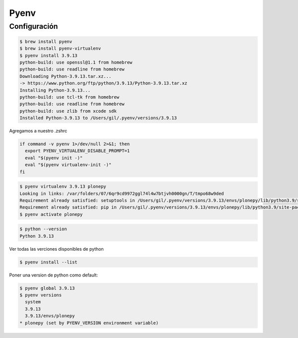 Pyenv
=====

Configuración
~~~~~~~~~~~~~

.. code-block:: shell

    $ brew install pyenv
    $ brew install pyenv-virtualenv
    $ pyenv install 3.9.13
    python-build: use openssl@1.1 from homebrew
    python-build: use readline from homebrew
    Downloading Python-3.9.13.tar.xz...
    -> https://www.python.org/ftp/python/3.9.13/Python-3.9.13.tar.xz
    Installing Python-3.9.13...
    python-build: use tcl-tk from homebrew
    python-build: use readline from homebrew
    python-build: use zlib from xcode sdk
    Installed Python-3.9.13 to /Users/gil/.pyenv/versions/3.9.13

Agregamos a nuestro .zshrc

.. code-block:: shell

    if command -v pyenv 1>/dev/null 2>&1; then
      export PYENV_VIRTUALENV_DISABLE_PROMPT=1
      eval "$(pyenv init -)"
      eval "$(pyenv virtualenv-init -)"
    fi

.. code-block:: shell

    $ pyenv virtualenv 3.9.13 plonepy
    Looking in links: /var/folders/07/6qr9cd9972ggl74l4w7btjvh0000gn/T/tmpo68w9ded
    Requirement already satisfied: setuptools in /Users/gil/.pyenv/versions/3.9.13/envs/plonepy/lib/python3.9/site-packages (58.1.0)
    Requirement already satisfied: pip in /Users/gil/.pyenv/versions/3.9.13/envs/plonepy/lib/python3.9/site-packages (22.0.4)
    $ pyenv activate plonepy

.. code-block:: shell

    $ python --version
    Python 3.9.13

Ver todas las verciones disponibles de python

.. code-block:: shell

    $ pyenv install --list


Poner una version de python como default:

.. code-block:: shell

    $ pyenv global 3.9.13
    $ pyenv versions
      system
      3.9.13
      3.9.13/envs/plonepy
    * plonepy (set by PYENV_VERSION environment variable) 

